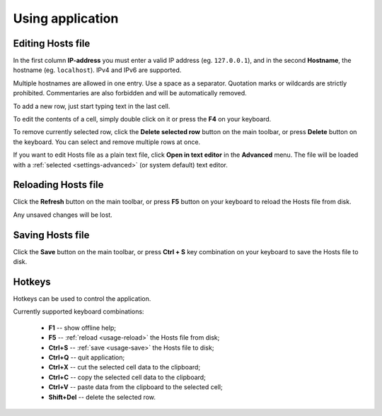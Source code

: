 ..
    SPDX-FileCopyrightText: 2011-2021 EasyCoding Team

    SPDX-License-Identifier: GPL-3.0-or-later

.. _usage:

************************************
Using application
************************************

.. index:: hosts editor, working with hosts editor, editing hosts file
.. _usage-edit:

Editing Hosts file
==========================================

In the first column **IP-address** you must enter a valid IP address (eg. ``127.0.0.1``), and in the second **Hostname**, the hostname (eg. ``localhost``). IPv4 and IPv6 are supported.

Multiple hostnames are allowed in one entry. Use a space as a separator. Quotation marks or wildcards are strictly prohibited. Commentaries are also forbidden and will be automatically removed.

To add a new row, just start typing text in the last cell.

To edit the contents of a cell, simply double click on it or press the **F4** on your keyboard.

To remove currently selected row, click the **Delete selected row** button on the main toolbar, or press **Delete** button on the keyboard. You can select and remove multiple rows at once.

If you want to edit Hosts file as a plain text file, click **Open in text editor** in the **Advanced** menu. The file will be loaded with a :ref:`selected <settings-advanced>` (or system default) text editor.

.. index:: hosts editor, reloading hosts file, refreshing hosts file
.. _usage-reload:

Reloading Hosts file
==========================================

Click the **Refresh** button on the main toolbar, or press **F5** button on your keyboard to reload the Hosts file from disk.

Any unsaved changes will be lost.

.. index:: hosts editor, saving hosts file
.. _usage-save:

Saving Hosts file
================================================

Click the **Save** button on the main toolbar, or press **Ctrl + S** key combination on your keyboard to save the Hosts file to disk.

.. index:: keys, hotkeys, keyboard
.. _usage-hotkeys:

Hotkeys
===========================================

Hotkeys can be used to control the application.

Currently supported keyboard combinations:

  * **F1** -- show offline help;
  * **F5** -- :ref:`reload <usage-reload>` the Hosts file from disk;
  * **Ctrl+S** -- :ref:`save <usage-save>` the Hosts file to disk;
  * **Ctrl+Q** -- quit application;
  * **Ctrl+X** -- cut the selected cell data to the clipboard;
  * **Ctrl+C** -- copy the selected cell data to the clipboard;
  * **Ctrl+V** -- paste data from the clipboard to the selected cell;
  * **Shift+Del** -- delete the selected row.

